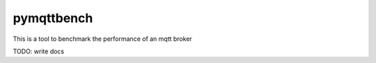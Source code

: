 pymqttbench
===========

This is a tool to benchmark the performance of an mqtt broker

TODO: write docs

